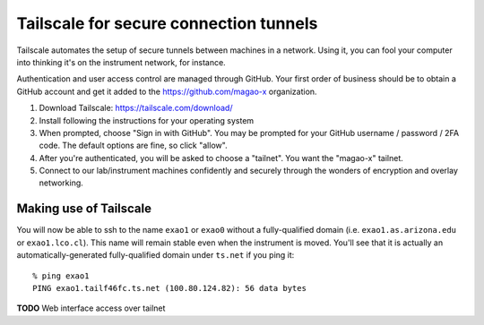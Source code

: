 Tailscale for secure connection tunnels
=======================================

Tailscale automates the setup of secure tunnels between machines in a network. Using it, you can fool your computer into thinking it's on the instrument network, for instance.

Authentication and user access control are managed through GitHub. Your first order of business should be to obtain a GitHub account and get it added to the https://github.com/magao-x organization.

1. Download Tailscale: https://tailscale.com/download/

2. Install following the instructions for your operating system

3. When prompted, choose "Sign in with GitHub". You may be prompted for your GitHub username / password / 2FA code. The default options are fine, so click "allow".

4. After you're authenticated, you will be asked to choose a "tailnet". You want the "magao-x" tailnet.

5. Connect to our lab/instrument machines confidently and securely through the wonders of encryption and overlay networking.

Making use of Tailscale
-----------------------

You will now be able to ssh to the name ``exao1`` or ``exao0`` without a fully-qualified domain (i.e. ``exao1.as.arizona.edu`` or ``exao1.lco.cl``). This name will remain stable even when the instrument is moved. You'll see that it is actually an automatically-generated fully-qualified domain under ``ts.net`` if you ping it::

    % ping exao1
    PING exao1.tailf46fc.ts.net (100.80.124.82): 56 data bytes

**TODO** Web interface access over tailnet